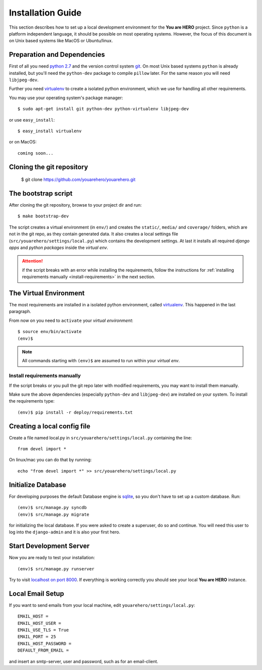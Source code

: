 ==================
Installation Guide
==================

This section describes how to set up a local development environment for the **You are HERO** project.
Since ``python`` is a platform independent language, it should be possible on most operating systems.
However, the focus of this document is on Unix based systems like MacOS or Ubuntu/linux.

Preparation and Dependencies
============================

First of all you need `python 2.7 <http://www.python.org/download/>`_ and
the version control system `git <http://git-scm.com/book/en/Getting-Started-Installing-Git>`_.
On most Unix based systems ``python`` is already installed, but you'll need the
``python-dev`` package to compile ``pillow`` later. For the same reason you will need ``libjpeg-dev``.

Further you need `virtualenv`_ to create a isolated python environment,
which we use for handling all other requirements.

You may use your operating system's package manager::

   $ sudo apt-get install git python-dev python-virtualenv libjpeg-dev

or use ``easy_install``::

   $ easy_install virtualenv

or on MacOS::

   coming soon...

Cloning the git repository
==========================

    $ git clone https://github.com/youarehero/youarehero.git

.. _bootstrap_dev:

The bootstrap script
====================

After cloning the git repository, browse to your project dir and run::

    $ make bootstrap-dev

The script creates a virtual environment (in ``env/``)
and creates the ``static/``, ``media/`` and ``coverage/`` folders, which are
not in the git repo, as they contain generated data.
It also creates a local settings file (``src/youarehero/settings/local.py``) which contains the development settings.
At last it installs all required
*django apps* and *python packages* inside the *virtual env*.

.. ATTENTION::
   if the script breaks with an error while installing the requirements,
   follow the instructions for :ref:`installing requirements manually <install-requirements>`
   in the next section.


The Virtual Environment
=======================

The most requirements are installed in a isolated python environment, called `virtualenv`_.
This happened in the last paragraph.

From now on you need to ``activate`` your *virtual environment*::

    $ source env/bin/activate
    (env)$

.. NOTE::
   All commands starting with ``(env)$`` are assumed to run within your *virtual env*.

.. _install-requirements:

Install requirements manually
-----------------------------

If the script breaks or you pull the git repo later with modified requirements,
you may want to install them manually.

Make sure the above dependencies (especially ``python-dev`` and ``libjpeg-dev``)
are installed on your system. To install the requirements type::

  (env)$ pip install -r deploy/requirements.txt

.. _virtualenv: <http://www.virtualenv.org>


Creating a local config file
============================
Create a file named local.py in ``src/youarehero/settings/local.py`` containing the line::

   from devel import *

On linux/mac you can do that by running::
    
   echo "from devel import *" >> src/youarehero/settings/local.py

Initialize Database
===================

For developing purposes the default Database engine is `sqlite <http://www.sqlite.org/docs.html>`_,
so you don't have to set up a custom database. Run::

    (env)$ src/manage.py syncdb
    (env)$ src/manage.py migrate

for initializing the local database. If you were asked to create a superuser, do so and continue.
You will need this user to log into the ``django-admin`` and it is also your first hero.

Start Development Server
========================

Now you are ready to test your installation::

    (env)$ src/manage.py runserver

Try to visit `localhost on port 8000 <http://localhost:8000>`_. If everything is
working correctly you should see your local **You are HERO** instance.

Local Email Setup
=================

If you want to send emails from your local machine, edit ``youarehero/settings/local.py``::

   EMAIL_HOST =
   EMAIL_HOST_USER =
   EMAIL_USE_TLS = True
   EMAIL_PORT = 25
   EMAIL_HOST_PASSWORD =
   DEFAULT_FROM_EMAIL =

and insert an smtp-server, user and password, such as for an email-client.

